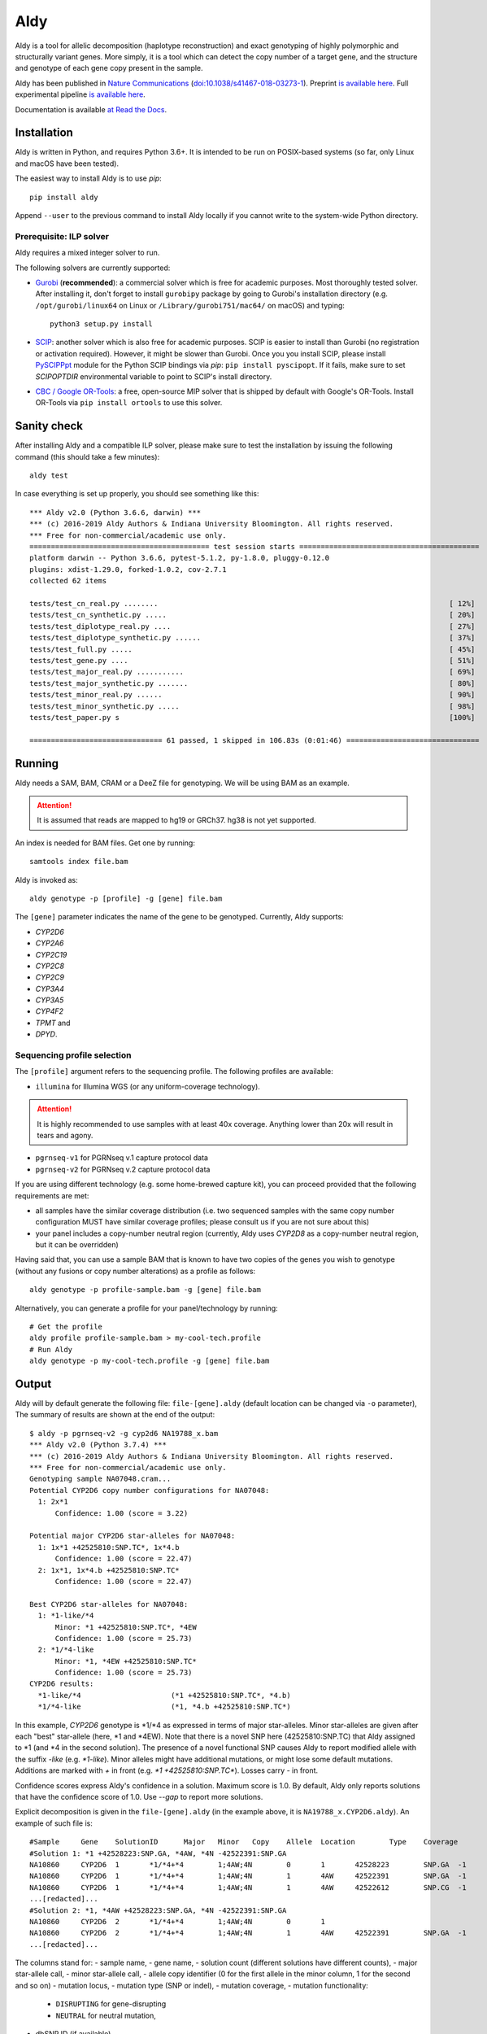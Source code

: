 Aldy
****

Aldy is a tool for allelic decomposition (haplotype reconstruction) and exact genotyping
of highly polymorphic and structurally variant genes.
More simply, it is a tool which can detect the copy number of a target gene,
and the structure and genotype of each gene copy present in the sample.

Aldy has been published in `Nature Communications <https://www.nature.com/articles/s41467-018-03273-1>`_
(`doi:10.1038/s41467-018-03273-1 <http://doi.org/10.1038/s41467-018-03273-1>`_).
Preprint `is available here <https://github.com/inumanag/aldy/blob/master/docs/preprint.pdf>`_.
Full experimental pipeline `is available here <https://github.com/inumanag/aldy-paper-resources>`_.

Documentation is available `at Read the Docs <https://aldy.readthedocs.io/en/latest/>`_.


Installation
============

Aldy is written in Python, and requires Python 3.6+.
It is intended to be run on POSIX-based systems
(so far, only Linux and macOS have been tested).

The easiest way to install Aldy is to use `pip`::

    pip install aldy

Append ``--user`` to the previous command to install Aldy locally
if you cannot write to the system-wide Python directory.


Prerequisite: ILP solver
------------------------

Aldy requires a mixed integer solver to run.

The following solvers are currently supported:

* `Gurobi <http://www.gurobi.com>`_ (**recommended**):
  a commercial solver which is free for academic purposes.
  Most thoroughly tested solver.
  After installing it, don't forget to install ``gurobipy`` package by going to
  Gurobi's installation directory
  (e.g. ``/opt/gurobi/linux64`` on Linux or ``/Library/gurobi751/mac64/`` on macOS)
  and typing::

      python3 setup.py install


* `SCIP <http://scip.zib.de>`_: another solver which is also free for academic purposes.
  SCIP is easier to install than Gurobi (no registration or activation required).
  However, it might be slower than Gurobi.
  Once you you install SCIP, please install
  `PySCIPPpt <https://github.com/SCIP-Interfaces/PySCIPOpt>`_ module for the Python
  SCIP bindings via `pip`: ``pip install pyscipopt``. If it fails, make sure to set
  `SCIPOPTDIR` environmental variable to point to SCIP's install directory.


* `CBC / Google OR-Tools <https://developers.google.com/optimization/>`_:
  a free, open-source MIP solver that is shipped by default with Google's OR-Tools.
  Install OR-Tools via ``pip install ortools`` to use this solver.


Sanity check
============

After installing Aldy and a compatible ILP solver, please make sure to test
the installation by issuing the following command (this should take a few minutes)::

    aldy test

In case everything is set up properly, you should see something like this::

    *** Aldy v2.0 (Python 3.6.6, darwin) ***
    *** (c) 2016-2019 Aldy Authors & Indiana University Bloomington. All rights reserved.
    *** Free for non-commercial/academic use only.
    ========================================== test session starts ==========================================
    platform darwin -- Python 3.6.6, pytest-5.1.2, py-1.8.0, pluggy-0.12.0
    plugins: xdist-1.29.0, forked-1.0.2, cov-2.7.1
    collected 62 items

    tests/test_cn_real.py ........                                                                    [ 12%]
    tests/test_cn_synthetic.py .....                                                                  [ 20%]
    tests/test_diplotype_real.py ....                                                                 [ 27%]
    tests/test_diplotype_synthetic.py ......                                                          [ 37%]
    tests/test_full.py .....                                                                          [ 45%]
    tests/test_gene.py ....                                                                           [ 51%]
    tests/test_major_real.py ...........                                                              [ 69%]
    tests/test_major_synthetic.py .......                                                             [ 80%]
    tests/test_minor_real.py ......                                                                   [ 90%]
    tests/test_minor_synthetic.py .....                                                               [ 98%]
    tests/test_paper.py s                                                                             [100%]

    =============================== 61 passed, 1 skipped in 106.83s (0:01:46) ===============================


Running
=======

Aldy needs a SAM, BAM, CRAM or a DeeZ file for genotyping.
We will be using BAM as an example.

.. attention::
  It is assumed that reads are mapped to hg19 or GRCh37. hg38 is not yet supported.

An index is needed for BAM files. Get one by running::

    samtools index file.bam

Aldy is invoked as::

    aldy genotype -p [profile] -g [gene] file.bam

The ``[gene]`` parameter indicates the name of the gene to be genotyped.
Currently, Aldy supports:

- *CYP2D6*
- *CYP2A6*
- *CYP2C19*
- *CYP2C8*
- *CYP2C9*
- *CYP3A4*
- *CYP3A5*
- *CYP4F2*
- *TPMT* and
- *DPYD*.


Sequencing profile selection
----------------------------

The ``[profile]`` argument refers to the sequencing profile.
The following profiles are available:

- ``illumina`` for Illumina WGS (or any uniform-coverage technology).

.. attention::
  It is highly recommended to use samples with at least 40x coverage.
  Anything lower than 20x will result in tears and agony.

- ``pgrnseq-v1`` for PGRNseq v.1 capture protocol data
- ``pgrnseq-v2`` for PGRNseq v.2 capture protocol data

If you are using different technology (e.g. some home-brewed capture kit),
you can proceed provided that the following requirements are met:

- all samples have the similar coverage distribution
  (i.e. two sequenced samples with the same copy number configuration
  MUST have similar coverage profiles; please consult us if you are not sure about this)
- your panel includes a copy-number neutral region
  (currently, Aldy uses *CYP2D8* as a copy-number neutral region,
  but it can be overridden)

Having said that, you can use a sample BAM that is known to have two copies
of the genes you wish to genotype (without any fusions or copy number alterations)
as a profile as follows::

    aldy genotype -p profile-sample.bam -g [gene] file.bam

Alternatively, you can generate a profile for your panel/technology by running::

    # Get the profile
    aldy profile profile-sample.bam > my-cool-tech.profile
    # Run Aldy
    aldy genotype -p my-cool-tech.profile -g [gene] file.bam


Output
======

Aldy will by default generate the following file: ``file-[gene].aldy``
(default location can be changed via ``-o`` parameter),
The summary of results are shown at the end of the output::

    $ aldy -p pgrnseq-v2 -g cyp2d6 NA19788_x.bam
    *** Aldy v2.0 (Python 3.7.4) ***
    *** (c) 2016-2019 Aldy Authors & Indiana University Bloomington. All rights reserved.
    *** Free for non-commercial/academic use only.
    Genotyping sample NA07048.cram...
    Potential CYP2D6 copy number configurations for NA07048:
      1: 2x*1
          Confidence: 1.00 (score = 3.22)

    Potential major CYP2D6 star-alleles for NA07048:
      1: 1x*1 +42525810:SNP.TC*, 1x*4.b
          Confidence: 1.00 (score = 22.47)
      2: 1x*1, 1x*4.b +42525810:SNP.TC*
          Confidence: 1.00 (score = 22.47)

    Best CYP2D6 star-alleles for NA07048:
      1: *1-like/*4
          Minor: *1 +42525810:SNP.TC*, *4EW
          Confidence: 1.00 (score = 25.73)
      2: *1/*4-like
          Minor: *1, *4EW +42525810:SNP.TC*
          Confidence: 1.00 (score = 25.73)
    CYP2D6 results:
      *1-like/*4                     (*1 +42525810:SNP.TC*, *4.b)
      *1/*4-like                     (*1, *4.b +42525810:SNP.TC*)

In this example, *CYP2D6* genotype is \*1/\*4 as expressed in terms of
major star-alleles.
Minor star-alleles are given after each "best" star-allele (here, \*1 and \*4EW).
Note that there is a novel SNP here (42525810:SNP.TC) that Aldy assigned to \*1
(and \*4 in the second solution). The presence of a novel functional SNP causes Aldy to
report modified allele with the suffix `-like` (e.g. `*1-like`).
Minor alleles might have additional mutations, or might lose some default mutations.
Additions are marked with `+` in front (e.g. `*1 +42525810:SNP.TC*`).
Losses carry `-` in front.

Confidence scores express Aldy's confidence in a solution.
Maximum score is 1.0. By default, Aldy only reports solutions that have the 
confidence score of 1.0. Use `--gap` to report more solutions.

Explicit decomposition is given in the ``file-[gene].aldy``
(in the example above, it is ``NA19788_x.CYP2D6.aldy``).
An example of such file is::

    #Sample	Gene	SolutionID	Major	Minor	Copy	Allele	Location	Type	Coverage	Effect	dbSNP	Code	Status
    #Solution 1: *1 +42528223:SNP.GA, *4AW, *4N -42522391:SNP.GA
    NA10860	CYP2D6	1	*1/*4+*4	1;4AW;4N	0	1	42528223	SNP.GA	-1	NEUTRAL	rs28588594	-1426:C>T
    NA10860	CYP2D6	1	*1/*4+*4	1;4AW;4N	1	4AW	42522391	SNP.GA	-1	NEUTRAL	rs28371738	4401:C>T
    NA10860	CYP2D6	1	*1/*4+*4	1;4AW;4N	1	4AW	42522612	SNP.CG	-1	DISRUPTING	rs1135840	4180:G>C    ...[redacted]...
    ...[redacted]...
    #Solution 2: *1, *4AW +42528223:SNP.GA, *4N -42522391:SNP.GA
    NA10860	CYP2D6	2	*1/*4+*4	1;4AW;4N	0	1
    NA10860	CYP2D6	2	*1/*4+*4	1;4AW;4N	1	4AW	42522391	SNP.GA	-1	NEUTRAL	rs28371738	4401:C>T
    ...[redacted]...

The columns stand for:
- sample name,
- gene name,
- solution count (different solutions have different counts),
- major star-allele call,
- minor star-allele call,
- allele copy identifier (0 for the first allele in the minor column, 1 for the second and so on)
- mutation locus,
- mutation type (SNP or indel),
- mutation coverage,
- mutation functionality:
  - ``DISRUPTING`` for gene-disrupting
  - ``NEUTRAL`` for neutral mutation,
- dbSNP ID (if available),
- traditional Karolinska-style mutation code from CYP allele database, and
- mutation status, which indicates the status of the mutation in the decomposition:

    + ``NORMAL``: mutation is associated with the star-allele in the database, and is found in the sample
    + ``NOVEL``: gene-disrupting mutation is **NOT** associated with the star-allele in the database,
      but is found in the sample (this indicates that Aldy found a novel major star-allele)
    + ``EXTRA``: neutral mutation is **NOT** associated with the star-allele in the database,
      but is found in the sample (this indicates that Aldy found a novel minor star-allele)
    + ``MISSING``: neutral mutation is associated with the star-allele in the database,
      but is **NOT** found in the sample (this also indicates that Aldy found a novel minor star-allele)


Problems & Debugging
--------------------

If you encounter any issues with Aldy, please run Aldy with debug parameter:

   aldy genotype ... --debug debuginfo

This will produce `debuginfo.tar.gz` file that contains sample and LP model dumps.
Please send us this file and we will try to resolve the issue.

This file contains no private information of any kind except for the mutation counts
at the target gene locus and the file name.


Sample datasets
===============

Sample datasets are also available for download. They include:

- `HG00463 <http://cb.csail.mit.edu/cb/aldy/data/HG00463.bam>`_ (PGRNseq v.2), containing *CYP2D6* configuration with multiple copies
- `NA19790 <http://cb.csail.mit.edu/cb/aldy/data/NA19790.bam>`_ (PGRNseq v.2), containing a fusion between *CYP2D6* and *CYP2D7* deletion (\*78 allele)
- `NA24027 <http://cb.csail.mit.edu/cb/aldy/data/NA24027.bam>`_ (PGRNseq v.1), containing novel *DPYD* allele and multiple copies of *CYP2D6*
- `NA10856 <http://cb.csail.mit.edu/cb/aldy/data/NA10856.bam>`_ (PGRNseq v.1), containing *CYP2D6* deletion (\*5 allele)
- `NA10860 <http://cb.csail.mit.edu/cb/aldy/data/NA10860.bam>`_ (Illumina WGS), containing 3 copies of *CYP2D6*. This sample contains only *CYP2D6* region.

Expected results are:

============= ===================== ================ ================= ============ ==============
Gene (`-g`)   HG00463               NA19790          NA24027           NA10856      NA10860
============= ===================== ================ ================= ============ ==============
*CYP2D6*      \*36+\*10/\*36+\*10   \*1/\*78+\*2     \*6/\*2+\*2       \*1/\*5      \*1/\*4+\*4
*CYP2A6*      \*1/\*1               \*1/\*1          \*1/\*35          \*1/\*1
*CYP2C19*     \*1/\*3               \*1/\*1          \*1/\*2           \*1/\*2
*CYP2C8*      \*1/\*1               \*1/\*3          \*1/\*3           \*1/\*1
*CYP2C9*      \*1/\*1               \*1/\*2          \*1/\*2           \*1/\*2
*CYP3A4*      \*1/\*1               \*1/\*1          \*1/\*1           \*1/\*1
*CYP3A5*      \*3/\*3               \*3/\*3          \*1/\*3           \*1/\*3
*CYP4F2*      \*1/\*1               \*3/\*4          \*1/\*1           \*1/\*1
*TPMT*        \*1/\*1               \*1/\*1          \*1/\*1           \*1/\*1
*DPYD*        \*1/\*1               \*1/\*1          \*4/\*5           \*5/\*6
============= ===================== ================ ================= ============ ==============


License
=======

© 2016-2019 Aldy Authors, Indiana University Bloomington. All rights reserved.

**Aldy is NOT free software.**
Complete legal license is available in :ref:`aldy_license`.

For non-legal folks, here is a TL;DR version:

- Aldy can be freely used in academic and non-commercial environments
- Please contact us if you intend to use Aldy for any commercial purpose


Parameters & Usage
==================

**NAME**:
---------

Aldy --- tool for allelic decomposition (haplotype reconstruction) and exact genotyping
         of highly polymorphic and structurally variant genes.

**SYNOPSIS**:
-------------

    aldy [--verbosity VERBOSITY] [--log LOG] command

Commands::

    aldy help
    aldy test
    aldy license
    aldy show [-g/--gene GENE]
    aldy profile [FILE]
    aldy genotype [-h]
                  --profile PROFILE
                  [--verbosity VERBOSITY]
                  [--gene GENE]
                  [--threshold THRESHOLD]
                  [--reference REFERENCE]
                  [--cn-neutral-region CN_NEUTRAL_REGION]
                  [--output OUTPUT]
                  [--solver SOLVER]
                  [--gap GAP]
                  [--debug DEBUG]
                  [--log LOG]
                  [--fusion-penalty FUSION_PENALTY]
                  [--max-minor-solutions MAX_MINOR_SOLUTIONS]
                  [--cn CN]
                  [FILE]

**OPTIONS**:
------------

Global arguments:
^^^^^^^^^^^^^^^^^

* ``-h, --help``

  Show the help message and exit.

* ``-v, --verbosity VERBOSITY``

  Logging verbosity. Acceptable values:

  - ``T`` (trace)
  - ``D`` (debug),
  - ``I`` (info), and
  - ``W`` (warn)

  *Default:* ``I``

* ``-l, --log LOG``

  Location of the output log file.

  *Default:* no log file


Commands:
^^^^^^^^^

* ``help``

  Show the help message and exit.

* ``license``

  Print Aldy license.

* ``test``

  Run Aldy test suite.

* ``show``

  Show all copy number configurations supported by a gene (requires ``--gene``).

* ``profile [FILE]``

  Generate a copy-number profile for a custom sequencing panel and
  print it on the standard output.
  ``FILE`` is a SAM/BAM sample that is known to have two copies of the gene of interest
  (without any fusions or copy number alterations).

* ``genotype``

  Genotype a SAM/BAM sample. Arguments:

  - ``FILE``

    SAM, BAM, CRAM or DeeZ file. CRAM and DeeZ require ``--reference`` as well.

  - ``-T, --threshold THRESHOLD``

    Cut-off rate for variations (percent per copy).
    Any variation with normalized coverage less than the threshold will be ignored.

    *Default:* `50`

  - ``-p, --profile PROFILE``

    Sequencing profile. Supported values are:

    + ``illumina``
    + ``pgrnseq-v1``
    + ``pgrnseq-v2``.

    You can also pass a SAM/BAM file
    (please check the documentation quick-start for more details).
    Also consult ``profile`` command.

  - ``-g, --gene GENE``

    Gene profile.

    *Default:* ``CYP2D6``

  - ``-o, --output OUTPUT``

    Location of the output file.

    *Default:* ``[input].[gene].aldy``

  - ``-s, --solver SOLVER``

    ILP Solver. Currently supported solvers are Gurobi, SCIP and CBC.
    You can also pass ``any`` to let Aldy choose the best (available) solver.

    *Default:* ``any``

  - ``-c, --cn CN``

    Manually specify a copy number configuration.
    Input: a comma-separated list of configurations ``CN1,CN2,...``.
    For a list of supported configurations, please run::

        aldy show --gene [GENE]

  - ``-r, --reference REF``

    FASTA reference for reference-encoded CRAM/DeeZ files.

  - ``-n, --cn-neutral-region CN_NEUTRAL``

    Provide a custom copy-number neutral region.
    Format is ``chr:start-end``.

    *Default:* *CYP2D8* (22:42547463-42548249 in hg19)

  - ``-G, --gap GAP``

    Solution gap.
    By setting this to any positive value, Aldy will also report solutions whose score 
    is less than (1+GAP) times the optimal solution score.
    Useful for exploring the solution space.
    
    *Default:* 0 (only optimal solutions allowed)

  - ``-d, --debug DEBUG``

    Create a DEBUG.tar.gz file that can be shared with the authors for easier debugging.
    Contains no private information except the file name and sample mutation counts in 
    the gene of interest.
    
  - ``-f, --fusion-penalty FUSION_PENALTY``

    Penalize each fusion additional FUSION_PENALTY times.
    Larger values mean lower likelihood of seeing fusions.

    *Default:* 0.1


Contact & Bug Reports
=====================

`Ibrahim Numanagić <mailto:inumanag.at.uvic.ca>`_

or open a `GitHub issue <https://github.com/inumanag/aldy/issues>`_.

If you have an urgent problem, I suggest using e-mail.
